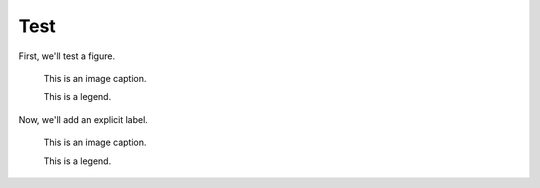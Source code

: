 Test
====

First, we'll test a figure.

.. figure:: image.svg
   :alt: A grey placeholder image

   This is an image caption.

   This is a legend.

Now, we'll add an explicit label.

.. _foo:

.. figure:: image.svg
   :alt: A grey placeholder image

   This is an image caption.

   This is a legend.
